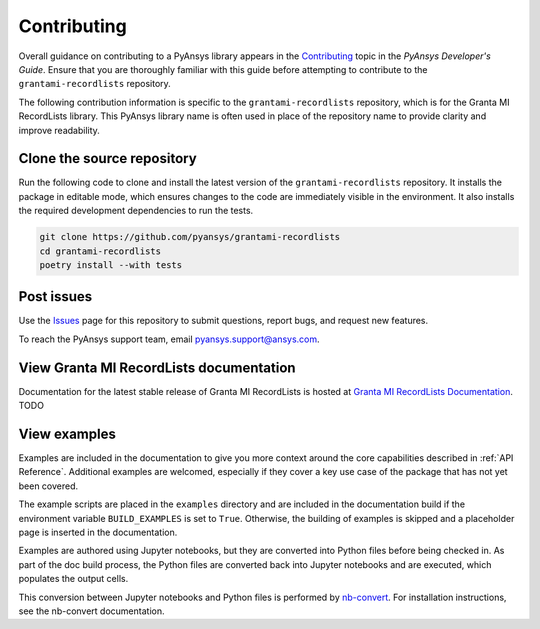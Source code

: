 ============
Contributing
============
Overall guidance on contributing to a PyAnsys library appears in the
`Contributing <https://dev.docs.pyansys.com/how-to/contributing.html>`_ topic
in the *PyAnsys Developer's Guide*. Ensure that you are thoroughly familiar
with this guide before attempting to contribute to the ``grantami-recordlists``
repository.

The following contribution information is specific to the ``grantami-recordlists``
repository, which is for the Granta MI RecordLists library. This PyAnsys library name
is often used in place of the repository name to provide clarity and improve
readability.

Clone the source repository
---------------------------
Run the following code to clone and install the latest version of the ``grantami-recordlists``
repository. It installs the package in editable mode, which ensures changes to the code
are immediately visible in the environment. It also installs the required development
dependencies to run the tests.

.. code::

    git clone https://github.com/pyansys/grantami-recordlists
    cd grantami-recordlists
    poetry install --with tests


Post issues
-----------
Use the `Issues <https://github.com/pyansys/grantami-recordlists/issues>`_ page for
this repository to submit questions, report bugs, and request new features.

To reach the PyAnsys support team, email `pyansys.support@ansys.com <pyansys.support@ansys.com>`_.

View Granta MI RecordLists documentation
------------------------------------------
Documentation for the latest stable release of Granta MI RecordLists
is hosted at `Granta MI RecordLists Documentation <https://grantami.docs.pyansys.com>`_. TODO

View examples
-------------
Examples are included in the documentation to give you more context around
the core capabilities described in :ref:`API Reference`.
Additional examples are welcomed, especially if they cover a key use case of the
package that has not yet been covered.

The example scripts are placed in the ``examples`` directory and are included
in the documentation build if the environment variable ``BUILD_EXAMPLES`` is set
to ``True``. Otherwise, the building of examples is skipped and a placeholder page is
inserted in the documentation.

Examples are authored using Jupyter notebooks, but they are converted into
Python files before being checked in. As part of the doc build process, the Python
files are converted back into Jupyter notebooks and are executed, which populates
the output cells.

This conversion between Jupyter notebooks and Python files is performed by
`nb-convert <https://nbconvert.readthedocs.io/en/latest/>`_. For installation
instructions, see the nb-convert documentation.
